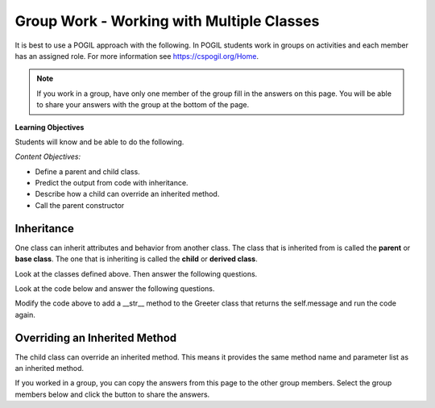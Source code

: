 Group Work - Working with Multiple Classes
-----------------------------------------------------------------


It is best to use a POGIL approach with the following. In POGIL students work
in groups on activities and each member has an assigned role.  For more information see `https://cspogil.org/Home <https://cspogil.org/Home>`_.


.. note::

   If you work in a group, have only one member of the group fill in the answers on this page.  You will be able to share your answers with the group at the bottom of the page.

**Learning Objectives**

Students will know and be able to do the following.

*Content Objectives:*

* Define a parent and child class.
* Predict the output from code with inheritance.
* Describe how a child can override an inherited method.
* Call the parent constructor


Inheritance
======================================================

One class can inherit attributes and behavior from another class. The class that is inherited from
is called the **parent** or **base class**.  The one that is inheriting is called the **child** or **derived class**.

.. fillintheblank:: mult_class_emp_second_output

    What is the last thing that the following code will print?

    - :MA: It prints the initials of the object p2.
      :BE: Not quite. These are the initials of the object p.
      :.*: What does the initials method return?

.. activecode:: mult_class_person_and_employee
    :caption: A Person class and an Employee class

    Run the following code
    ~~~~
    class Person:
        def __init__(self, first, last):
            self.first = first
            self.last = last

        def __str__(self):
            return("name: " + self.first + " " + self.last)

        def initials(self):
            return (self.first[0] + self.last[0])

    class Employee(Person):
        def __init__(self, first, last, id):
            super().__init__(first, last)
            self.id = id

    def main():
        p = Person("Barbara", "Ericson")
        print(p)
        print(p.initials())
        p2 = Employee("Malik", "Abra", 7)
        print(p2)
        print(p2.initials())

    main()

Look at the classes defined above. Then answer the following questions.


.. fillintheblank:: mult_class_emp_num_attrs

    How many attributes does an employee object have?

    - :3|three|Three: Good job!  It inherits two from Person and has an id
      :1|one|One: Not quite.  It has an id, but inherits some as well
      :.*: The attributes are initialized in the __init__ method

.. fillintheblank:: mult_class_emp_initials

    Which class defines the initials method?

    - :Person: Yes, it is defined in the Person class and the Employee class inherits it.
      :Employee: Not quite.  Where is the method defined?
      :.*: Which class is it inside of?

.. fillintheblank:: mult_class_emp_child

    Which class is the child class?

    - :Employee: Yes, Employee is the child class.
      :Person: No, this is the parent class.
      :.*: Which class inherits from another class?

.. dragndrop:: mult_class_first_class_dnd
    :practice: T
    :feedback: Read the chapter on strings and try again
    :match_1: super().__init__(first, last)|||Passes the first and last name to the parent class's __init__ method
    :match_2: class Employee(Person):|||Defines a new class that inherits from the Person class
    :match_3: def __init__(self, first, last):|||Defines an initializer (constructor) method
    :match_4: def __str__(self):|||Defines a method that is called when you print an object of this class

    Drag the code to the description of what it does

.. parsonsprob:: mult_class_car_sports_car_pp_v3
   :numbered: left
   :adaptive:
   :practice: T
   :order: 2, 10, 9, 1, 5, 0, 8, 3, 4, 6, 7

   Drag the blocks from the left and put them in the correct order on the right to define two classes: ``Car`` and ``SportsCar`` that inherits from ``Car``. Add an ``__init__`` method to the ``Car`` class that takes a ``make`` and sets the current object's ``make``.  Add a ``__str__`` method to the ``Car`` class and return a string with the ``make``.  Add an ``__init__`` method to the ``SportsCar`` class that calls the parent class ``__init__`` method.
   -----
   class Car:
   =====
       def __init__(self, make):
   =====
           self.make = make
   =====
       def __str__(self):
   =====
       def __str__(): #paired
   =====
           return "Car with make: " + self.make
   =====
   class SportsCar(Car):
   =====
   class SportsCar extends Car: #paired
   =====
       def __init__(self, make):
   =====
           super().__init__(make)
   =====
           super().__init__(self, make) #paired




Look at the code below and answer the following questions.

.. fillintheblank:: mult_class_greeter_first_line

    What is the first thing that the following code will print?

    - :Good Morning: It prints the default value of the message in Greeter.
      :.*: What does message get set to by default in __init__?


.. fillintheblank:: mult_class_greeter_last_line

    What is the last thing that the following code will print?

    - :Go Away: It prints the value of the message after the Grump is initialized.
      :.*: What does the message get set to in the Grump __init__ method?


.. activecode:: mult_class_greeter_grumpr
    :caption: A Greeter class and a Grump

    Run the following code
    ~~~~
    class Greeter:

        def __init__(self, message = "Good Morning"):
            self.message = message

        def greet(self):
            print(self.message)

    class Grump(Greeter):

        def __init__(self):
            super().__init__("Go Away")

    def main():
        g1 = Greeter()
        g1.greet()
        print(g1)
        g2 = Grump()
        g2.greet()
        print(g2)

    main()


.. mchoice:: mult_class_no_str_method
    :practice: T
    :answer_a: You get an error
    :answer_b: It prints None
    :answer_c: It prints the type of the object (the class name)
    :answer_d: It prints the variable name
    :correct: c
    :feedback_a: It won't cause an error
    :feedback_b: It doesn't print None
    :feedback_c: It prints the type of the object (the class name)
    :feedback_d: It does not print the variable name

    What happens when a class doesn't have a __str__ method and you print an object?

Modify the code above to add a __str__ method to the Greeter class that returns the self.message and run the code again.

Overriding an Inherited Method
======================================================

The child class can override an inherited method.  This means it provides the same method name and parameter list as an inherited method.

.. fillintheblank:: mult_class_student_first_fitb

    What is the first thing that will be printed when the code runs below?

    - :Pizza: It prints returned string from favorite_food on a Student object.
      :.*: What does Student's favorite_food return?

.. fillintheblank:: mult_class_student_last_fitb

    What is the last thing that will be printed when the code runs below?

    - :Sushi: It prints returned string from favorite_food on a GradStudent object.
      :.*: What does GradStudent's favorite_food return?

.. activecode:: mult_class_override_inherited
    :caption: A Student class and a GradStudent class

    Run the following code
    ~~~~
    class Student:

        def __init__(self, name):
            self.name = name

        def favorite_food(self):
            return "Pizza"

    class GradStudent(Student):

        def __init__(self, name):
            super().__init__(name)

        def favorite_food(self):
            return "Sushi"

    def main():
        s1 = Student("Tiara")
        s2 = GradStudent("Carl")
        print(s1.favorite_food())
        print(s2.favorite_food())

    main()

If you worked in a group, you can copy the answers from this page to the other group members.  Select the group members below and click the button to share the answers.

.. groupsub:: mult_classes_groupsub
   :limit: 3

